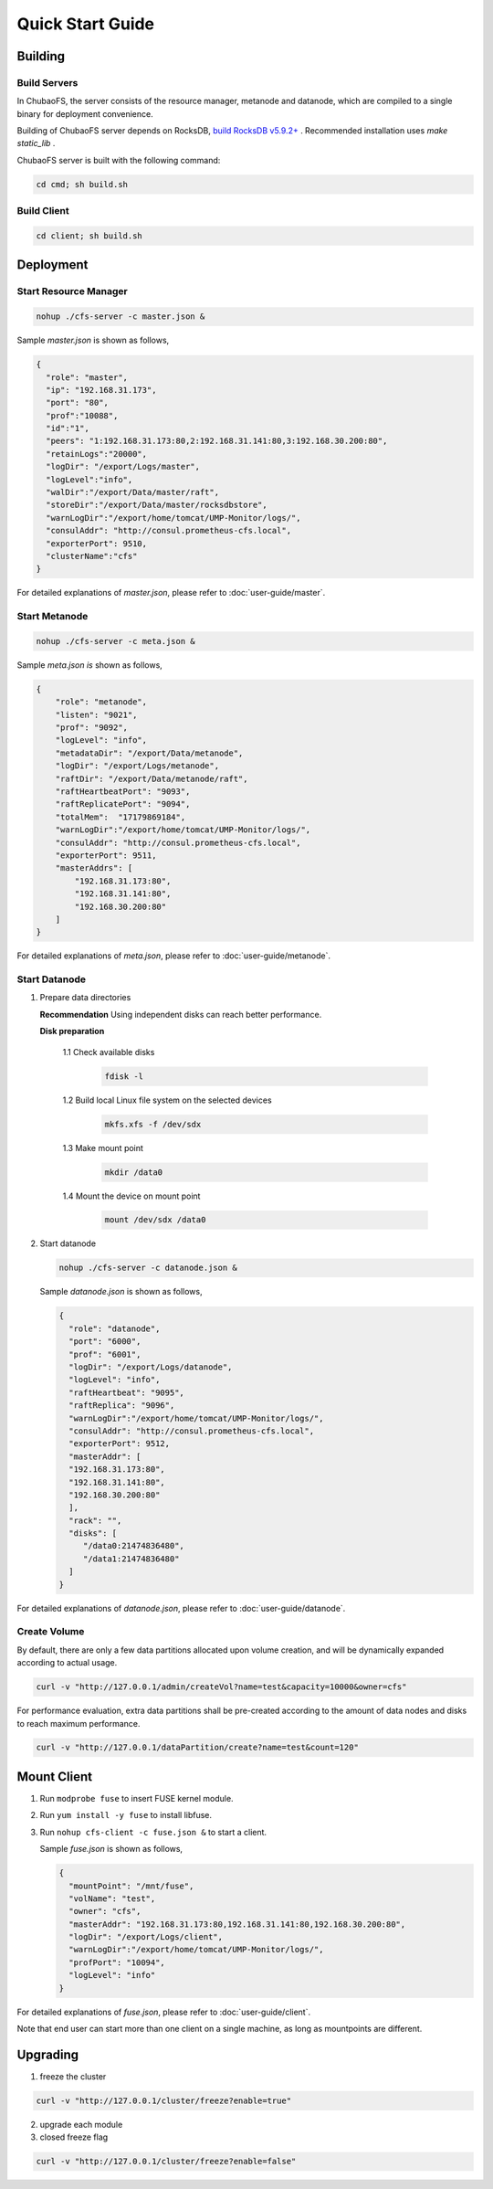 Quick Start Guide
=================

Building
--------

Build Servers
^^^^^^^^^^^^^

In ChubaoFS, the server consists of the resource manager, metanode and datanode, which are compiled to a single binary for deployment convenience.

Building of ChubaoFS server depends on RocksDB, `build RocksDB v5.9.2+ <https://github.com/facebook/rocksdb/blob/master/INSTALL.md>`_ .
Recommended installation uses `make static_lib` .

ChubaoFS server is built with the following command:

.. code-block:: bash

   cd cmd; sh build.sh

Build Client
^^^^^^^^^^^^

.. code-block:: bash

   cd client; sh build.sh

Deployment
----------

Start Resource Manager
^^^^^^^^^^^^^^^^^^^^^^^^^^

.. code-block:: bash

   nohup ./cfs-server -c master.json &


Sample *master.json* is shown as follows,

.. code-block:: json

   {
     "role": "master",
     "ip": "192.168.31.173",
     "port": "80",
     "prof":"10088",
     "id":"1",
     "peers": "1:192.168.31.173:80,2:192.168.31.141:80,3:192.168.30.200:80",
     "retainLogs":"20000",
     "logDir": "/export/Logs/master",
     "logLevel":"info",
     "walDir":"/export/Data/master/raft",
     "storeDir":"/export/Data/master/rocksdbstore",
     "warnLogDir":"/export/home/tomcat/UMP-Monitor/logs/",
     "consulAddr": "http://consul.prometheus-cfs.local",
     "exporterPort": 9510,
     "clusterName":"cfs"
   }

   
For detailed explanations of *master.json*, please refer to :doc:`user-guide/master`.

Start Metanode
^^^^^^^^^^^^^^

.. code-block:: bash

   nohup ./cfs-server -c meta.json &

Sample *meta.json is* shown as follows,

.. code-block:: json

   {
       "role": "metanode",
       "listen": "9021",
       "prof": "9092",
       "logLevel": "info",
       "metadataDir": "/export/Data/metanode",
       "logDir": "/export/Logs/metanode",
       "raftDir": "/export/Data/metanode/raft",
       "raftHeartbeatPort": "9093",
       "raftReplicatePort": "9094",
       "totalMem":  "17179869184",
       "warnLogDir":"/export/home/tomcat/UMP-Monitor/logs/",
       "consulAddr": "http://consul.prometheus-cfs.local",
       "exporterPort": 9511,
       "masterAddrs": [
           "192.168.31.173:80",
           "192.168.31.141:80",
           "192.168.30.200:80"
       ]
   }


For detailed explanations of *meta.json*, please refer to :doc:`user-guide/metanode`.

Start Datanode
^^^^^^^^^^^^^^

1. Prepare data directories

   **Recommendation** Using independent disks can reach better performance.

   **Disk preparation**

    1.1 Check available disks

        .. code-block:: bash

           fdisk -l

    1.2 Build local Linux file system on the selected devices

        .. code-block:: bash

           mkfs.xfs -f /dev/sdx

    1.3 Make mount point

        .. code-block:: bash

           mkdir /data0

    1.4 Mount the device on mount point

        .. code-block:: bash

           mount /dev/sdx /data0

2. Start datanode

   .. code-block:: bash
   
      nohup ./cfs-server -c datanode.json &

   Sample *datanode.json* is shown as follows,
   
   .. code-block:: json

      {
        "role": "datanode",
        "port": "6000",
        "prof": "6001",
        "logDir": "/export/Logs/datanode",
        "logLevel": "info",
        "raftHeartbeat": "9095",
        "raftReplica": "9096",
        "warnLogDir":"/export/home/tomcat/UMP-Monitor/logs/",
        "consulAddr": "http://consul.prometheus-cfs.local",
        "exporterPort": 9512,
        "masterAddr": [
        "192.168.31.173:80",
        "192.168.31.141:80",
        "192.168.30.200:80"
        ],
        "rack": "",
        "disks": [
           "/data0:21474836480",
           "/data1:21474836480"
        ]
      }

For detailed explanations of *datanode.json*, please refer to :doc:`user-guide/datanode`.

Create Volume
^^^^^^^^^^^^^

By default, there are only a few data partitions allocated upon volume creation, and will be dynamically expanded according to actual usage.

.. code-block:: bash

   curl -v "http://127.0.0.1/admin/createVol?name=test&capacity=10000&owner=cfs"

For performance evaluation, extra data partitions shall be pre-created according to the amount of data nodes and disks to reach maximum performance.

.. code-block:: bash

    curl -v "http://127.0.0.1/dataPartition/create?name=test&count=120"

Mount Client
------------

1. Run ``modprobe fuse`` to insert FUSE kernel module.
2. Run ``yum install -y fuse`` to install libfuse.
3. Run ``nohup cfs-client -c fuse.json &`` to start a client.

   Sample *fuse.json* is shown as follows,
   
   .. code-block:: json
   
      {
        "mountPoint": "/mnt/fuse",
        "volName": "test",
        "owner": "cfs",
        "masterAddr": "192.168.31.173:80,192.168.31.141:80,192.168.30.200:80",
        "logDir": "/export/Logs/client",
        "warnLogDir":"/export/home/tomcat/UMP-Monitor/logs/",
        "profPort": "10094",
        "logLevel": "info"
      }


For detailed explanations of *fuse.json*, please refer to :doc:`user-guide/client`.

Note that end user can start more than one client on a single machine, as long as mountpoints are different.

Upgrading
---------

1. freeze the cluster

.. code-block:: bash

   curl -v "http://127.0.0.1/cluster/freeze?enable=true"

2. upgrade each module

3. closed freeze flag

.. code-block:: bash

   curl -v "http://127.0.0.1/cluster/freeze?enable=false"
